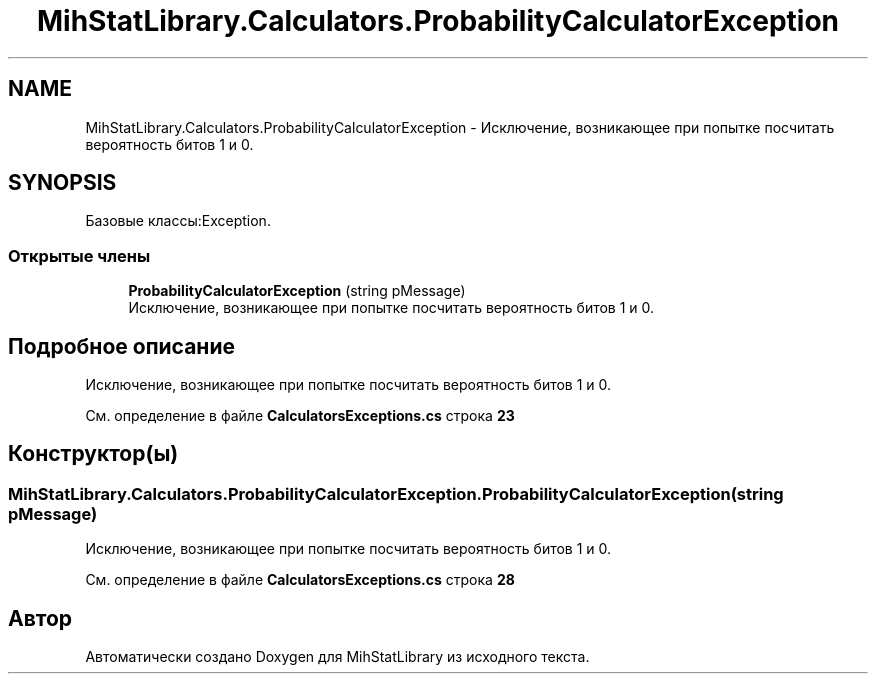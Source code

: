 .TH "MihStatLibrary.Calculators.ProbabilityCalculatorException" 3 "Version 1.0" "MihStatLibrary" \" -*- nroff -*-
.ad l
.nh
.SH NAME
MihStatLibrary.Calculators.ProbabilityCalculatorException \- Исключение, возникающее при попытке посчитать вероятность битов 1 и 0\&.  

.SH SYNOPSIS
.br
.PP
.PP
Базовые классы:Exception\&.
.SS "Открытые члены"

.in +1c
.ti -1c
.RI "\fBProbabilityCalculatorException\fP (string pMessage)"
.br
.RI "Исключение, возникающее при попытке посчитать вероятность битов 1 и 0\&. "
.in -1c
.SH "Подробное описание"
.PP 
Исключение, возникающее при попытке посчитать вероятность битов 1 и 0\&. 
.PP
См\&. определение в файле \fBCalculatorsExceptions\&.cs\fP строка \fB23\fP
.SH "Конструктор(ы)"
.PP 
.SS "MihStatLibrary\&.Calculators\&.ProbabilityCalculatorException\&.ProbabilityCalculatorException (string pMessage)"

.PP
Исключение, возникающее при попытке посчитать вероятность битов 1 и 0\&. 
.PP
См\&. определение в файле \fBCalculatorsExceptions\&.cs\fP строка \fB28\fP

.SH "Автор"
.PP 
Автоматически создано Doxygen для MihStatLibrary из исходного текста\&.
